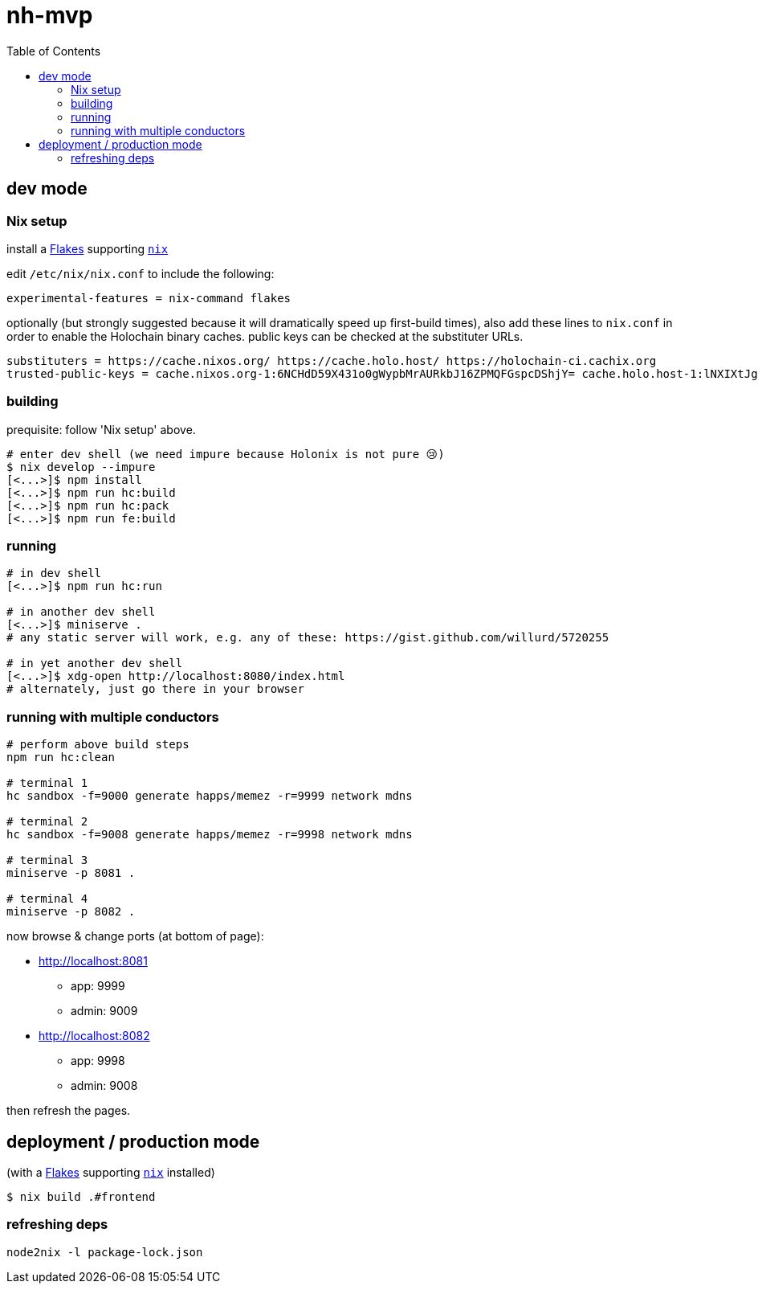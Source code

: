 = nh-mvp
:toc:

== dev mode

=== Nix setup

install a https://nixos.wiki/wiki/Flakes#Installing_flakes[Flakes] supporting https://nixos.org/download.html[`nix`]

edit `/etc/nix/nix.conf` to include the following:

----
experimental-features = nix-command flakes
----

optionally (but strongly suggested because it will dramatically speed up first-build times), also add these lines to `nix.conf` in order to enable the Holochain binary caches.
public keys can be checked at the substituter URLs.

----
substituters = https://cache.nixos.org/ https://cache.holo.host/ https://holochain-ci.cachix.org
trusted-public-keys = cache.nixos.org-1:6NCHdD59X431o0gWypbMrAURkbJ16ZPMQFGspcDShjY= cache.holo.host-1:lNXIXtJgS9Iuw4Cu6X0HINLu9sTfcjEntnrgwMQIMcE= cache.holo.host-2:ZJCkX3AUYZ8soxTLfTb60g+F3MkWD7hkH9y8CgqwhDQ= holochain-ci.cachix.org-1:5IUSkZc0aoRS53rfkvH9Kid40NpyjwCMCzwRTXy+QN8=
----

=== building

prequisite: follow 'Nix setup' above.

[source]
----
# enter dev shell (we need impure because Holonix is not pure 😢)
$ nix develop --impure
[<...>]$ npm install
[<...>]$ npm run hc:build
[<...>]$ npm run hc:pack
[<...>]$ npm run fe:build
----

=== running

[source]
----
# in dev shell
[<...>]$ npm run hc:run

# in another dev shell
[<...>]$ miniserve .
# any static server will work, e.g. any of these: https://gist.github.com/willurd/5720255

# in yet another dev shell
[<...>]$ xdg-open http://localhost:8080/index.html
# alternately, just go there in your browser
----

=== running with multiple conductors

[source]
----
# perform above build steps
npm run hc:clean

# terminal 1
hc sandbox -f=9000 generate happs/memez -r=9999 network mdns

# terminal 2
hc sandbox -f=9008 generate happs/memez -r=9998 network mdns

# terminal 3
miniserve -p 8081 .

# terminal 4
miniserve -p 8082 .
----

now browse & change ports (at bottom of page):

* http://localhost:8081
** app: 9999
** admin: 9009

* http://localhost:8082
** app: 9998
** admin: 9008

then refresh the pages.

== deployment / production mode

(with a https://nixos.wiki/wiki/Flakes#Installing_flakes[Flakes] supporting https://nixos.org/download.html[`nix`] installed)

[source]
----
$ nix build .#frontend
----

=== refreshing deps

[source]
----
node2nix -l package-lock.json
----
